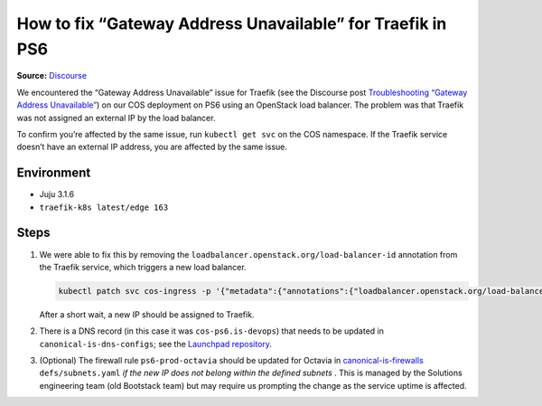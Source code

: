 How to fix “Gateway Address Unavailable” for Traefik in PS6
===========================================================
**Source:** `Discourse <https://discourse.canonical.com/t/fix-gateway-address-unavailable-for-traefik-in-ps6/2803>`_

We encountered the “Gateway Address Unavailable” issue for Traefik (see
the Discourse post
`Troubleshooting “Gateway Address Unavailable” <https://discourse.charmhub.io/t/traefik-k8s-docs-troubleshooting-gateway-address-unavailable/10813>`_)
on our COS deployment on PS6 using an OpenStack load balancer. The
problem was that Traefik was not assigned an external IP by the
load balancer.

To confirm you’re affected by the same issue, run ``kubectl get svc`` on
the COS namespace. If the Traefik service doesn’t have an external IP
address, you are affected by the same issue.

Environment
~~~~~~~~~~~

* Juju 3.1.6
* ``traefik-k8s latest/edge 163``

Steps
~~~~~

1. We were able to fix this by removing the
   ``loadbalancer.openstack.org/load-balancer-id`` annotation from the
   Traefik service, which triggers a new load balancer.

   .. code::

      kubectl patch svc cos-ingress -p '{"metadata":{"annotations":{"loadbalancer.openstack.org/load-balancer-id":null}}}'

   After a short wait, a new IP should be assigned to Traefik.

2. There is a DNS record  (in this case it was ``cos-ps6.is-devops``) that needs to be
   updated in ``canonical-is-dns-configs``; see the
   `Launchpad repository <https://git.launchpad.net/canonical-is-dns-configs/>`_.

3. (Optional) The firewall rule ``ps6-prod-octavia`` should be updated for Octavia in
   `canonical-is-firewalls <https://git.launchpad.net/canonical-is-firewalls/>`_
   ``defs/subnets.yaml`` *if the new IP does not
   belong within the defined subnets* . This is managed by the Solutions
   engineering team (old Bootstack team) but may require us prompting
   the change as the service uptime is affected.
